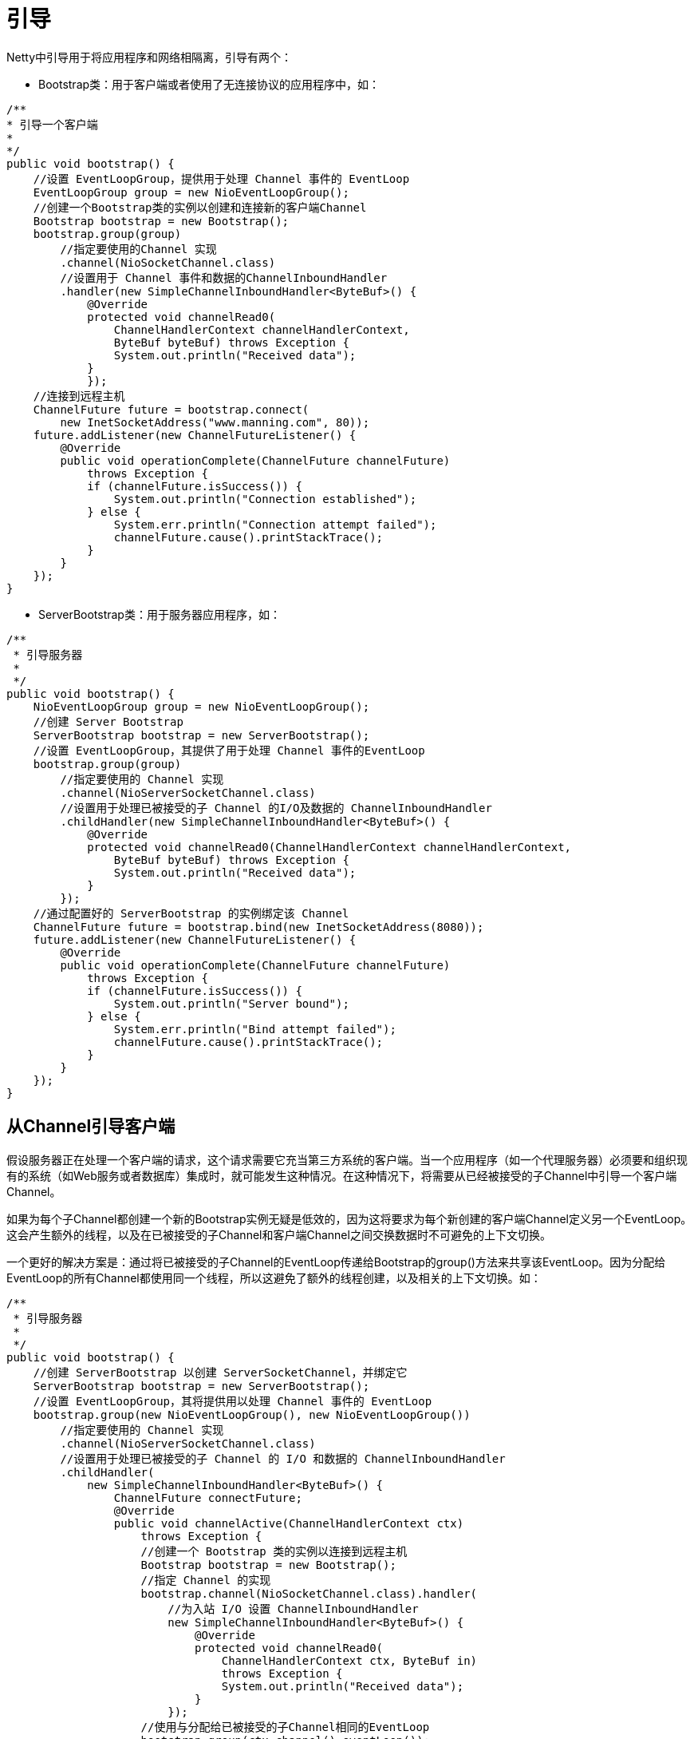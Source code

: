 = 引导

Netty中引导用于将应用程序和网络相隔离，引导有两个：

- Bootstrap类：用于客户端或者使用了无连接协议的应用程序中，如：
[java]
----
/**
* 引导一个客户端
* 
*/
public void bootstrap() {
    //设置 EventLoopGroup，提供用于处理 Channel 事件的 EventLoop
    EventLoopGroup group = new NioEventLoopGroup();
    //创建一个Bootstrap类的实例以创建和连接新的客户端Channel
    Bootstrap bootstrap = new Bootstrap();
    bootstrap.group(group)
        //指定要使用的Channel 实现
        .channel(NioSocketChannel.class)
        //设置用于 Channel 事件和数据的ChannelInboundHandler
        .handler(new SimpleChannelInboundHandler<ByteBuf>() {
            @Override
            protected void channelRead0(
                ChannelHandlerContext channelHandlerContext,
                ByteBuf byteBuf) throws Exception {
                System.out.println("Received data");
            }
            });
    //连接到远程主机
    ChannelFuture future = bootstrap.connect(
        new InetSocketAddress("www.manning.com", 80));
    future.addListener(new ChannelFutureListener() {
        @Override
        public void operationComplete(ChannelFuture channelFuture)
            throws Exception {
            if (channelFuture.isSuccess()) {
                System.out.println("Connection established");
            } else {
                System.err.println("Connection attempt failed");
                channelFuture.cause().printStackTrace();
            }
        }
    });
}
----

- ServerBootstrap类：用于服务器应用程序，如：
[java]
----
/**
 * 引导服务器
 * 
 */
public void bootstrap() {
    NioEventLoopGroup group = new NioEventLoopGroup();
    //创建 Server Bootstrap
    ServerBootstrap bootstrap = new ServerBootstrap();
    //设置 EventLoopGroup，其提供了用于处理 Channel 事件的EventLoop
    bootstrap.group(group)
        //指定要使用的 Channel 实现
        .channel(NioServerSocketChannel.class)
        //设置用于处理已被接受的子 Channel 的I/O及数据的 ChannelInboundHandler
        .childHandler(new SimpleChannelInboundHandler<ByteBuf>() {
            @Override
            protected void channelRead0(ChannelHandlerContext channelHandlerContext,
                ByteBuf byteBuf) throws Exception {
                System.out.println("Received data");
            }
        });
    //通过配置好的 ServerBootstrap 的实例绑定该 Channel
    ChannelFuture future = bootstrap.bind(new InetSocketAddress(8080));
    future.addListener(new ChannelFutureListener() {
        @Override
        public void operationComplete(ChannelFuture channelFuture)
            throws Exception {
            if (channelFuture.isSuccess()) {
                System.out.println("Server bound");
            } else {
                System.err.println("Bind attempt failed");
                channelFuture.cause().printStackTrace();
            }
        }
    });
}
----

== 从Channel引导客户端
假设服务器正在处理一个客户端的请求，这个请求需要它充当第三方系统的客户端。当一个应用程序（如一个代理服务器）必须要和组织现有的系统（如Web服务或者数据库）集成时，就可能发生这种情况。在这种情况下，将需要从已经被接受的子Channel中引导一个客户端Channel。

如果为每个子Channel都创建一个新的Bootstrap实例无疑是低效的，因为这将要求为每个新创建的客户端Channel定义另一个EventLoop。这会产生额外的线程，以及在已被接受的子Channel和客户端Channel之间交换数据时不可避免的上下文切换。

一个更好的解决方案是：通过将已被接受的子Channel的EventLoop传递给Bootstrap的group()方法来共享该EventLoop。因为分配给EventLoop的所有Channel都使用同一个线程，所以这避免了额外的线程创建，以及相关的上下文切换。如：
[java]
----
/**
 * 引导服务器
 * 
 */
public void bootstrap() {
    //创建 ServerBootstrap 以创建 ServerSocketChannel，并绑定它
    ServerBootstrap bootstrap = new ServerBootstrap();
    //设置 EventLoopGroup，其将提供用以处理 Channel 事件的 EventLoop
    bootstrap.group(new NioEventLoopGroup(), new NioEventLoopGroup())
        //指定要使用的 Channel 实现
        .channel(NioServerSocketChannel.class)
        //设置用于处理已被接受的子 Channel 的 I/O 和数据的 ChannelInboundHandler
        .childHandler(
            new SimpleChannelInboundHandler<ByteBuf>() {
                ChannelFuture connectFuture;
                @Override
                public void channelActive(ChannelHandlerContext ctx)
                    throws Exception {
                    //创建一个 Bootstrap 类的实例以连接到远程主机
                    Bootstrap bootstrap = new Bootstrap();
                    //指定 Channel 的实现
                    bootstrap.channel(NioSocketChannel.class).handler(
                        //为入站 I/O 设置 ChannelInboundHandler
                        new SimpleChannelInboundHandler<ByteBuf>() {
                            @Override
                            protected void channelRead0(
                                ChannelHandlerContext ctx, ByteBuf in)
                                throws Exception {
                                System.out.println("Received data");
                            }
                        });
                    //使用与分配给已被接受的子Channel相同的EventLoop
                    bootstrap.group(ctx.channel().eventLoop());
                    connectFuture = bootstrap.connect(
                        //连接到远程节点
                        new InetSocketAddress("www.manning.com", 80));
                }

                @Override
                protected void channelRead0(
                    ChannelHandlerContext channelHandlerContext,
                        ByteBuf byteBuf) throws Exception {
                    if (connectFuture.isDone()) {
                        //当连接完成时，执行一些数据操作（如代理）
                        // do something with the data
                    }
                }
            });
    //通过配置好的 ServerBootstrap 绑定该 ServerSocketChannel
    ChannelFuture future = bootstrap.bind(new InetSocketAddress(8080));
    future.addListener(new ChannelFutureListener() {
        @Override
        public void operationComplete(ChannelFuture channelFuture)
            throws Exception {
            if (channelFuture.isSuccess()) {
                System.out.println("Server bound");
            } else {
                System.err.println("Bind attempt failed");
                channelFuture.cause().printStackTrace();
            }
        }
    });
}
----

== 关闭Bootstrap
[java]
----
/**
 * 优雅关闭
 */
public void bootstrap() {
    //创建处理 I/O 的EventLoopGroup
    EventLoopGroup group = new NioEventLoopGroup();
    //创建一个 Bootstrap 类的实例并配置它
    Bootstrap bootstrap = new Bootstrap();
    bootstrap.group(group)
         .channel(NioSocketChannel.class)
    //...
         .handler(
            new SimpleChannelInboundHandler<ByteBuf>() {
                @Override
                protected void channelRead0(
                        ChannelHandlerContext channelHandlerContext,
                        ByteBuf byteBuf) throws Exception {
                    System.out.println("Received data");
                }
            }
         );
    bootstrap.connect(new InetSocketAddress("www.manning.com", 80)).syncUninterruptibly();
    //,,,
    //shutdownGracefully()方法将释放所有的资源，并且关闭所有的当前正在使用中的 Channel
    Future<?> future = group.shutdownGracefully();
    // 阻塞等待关闭完成
    future.syncUninterruptibly();
}
----